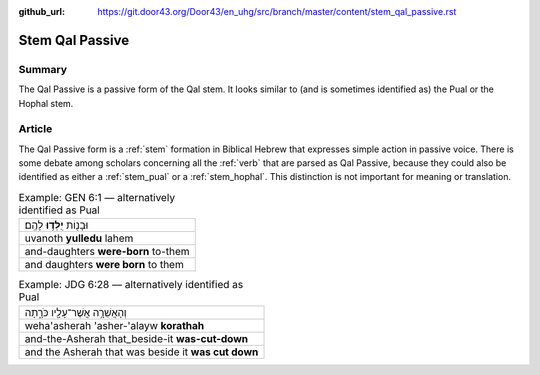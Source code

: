 :github_url: https://git.door43.org/Door43/en_uhg/src/branch/master/content/stem_qal_passive.rst

.. _stem_qal_passive:

Stem Qal Passive
================

Summary
-------

The Qal Passive is a passive form of the Qal stem. It looks similar to
(and is sometimes identified as) the Pual or the Hophal stem.

Article
-------

The Qal Passive form is a
:ref:`stem`
formation in Biblical Hebrew that expresses simple action in passive
voice. There is some debate among scholars concerning all the
:ref:`verb`
that are parsed as Qal Passive, because they could also be identified as
either a
:ref:`stem_pual`
or a
:ref:`stem_hophal`.
This distinction is not important for meaning or translation.

.. csv-table:: Example: GEN 6:1 –– alternatively identified as Pual

  וּבָנ֖וֹת **יֻלְּד֥וּ** לָהֶֽם׃
  uvanoth **yulledu** lahem
  and-daughters **were-born** to-them
  and daughters **were born** to them

.. csv-table:: Example: JDG 6:28 –– alternatively identified as Pual

  וְהָאֲשֵׁרָ֥ה אֲשֶׁר־עָלָ֖יו כֹּרָ֑תָה
  weha'asherah 'asher-'alayw **korathah**
  and-the-Asherah that\_beside-it **was-cut-down**
  and the Asherah that was beside it **was cut down**
